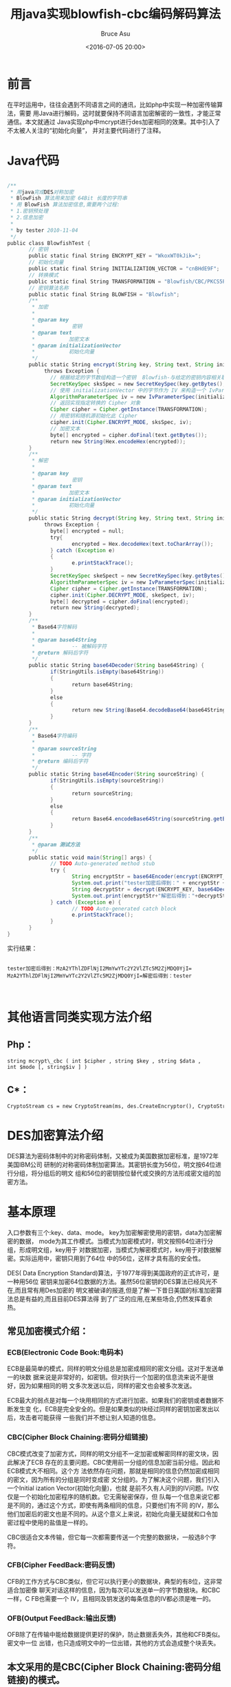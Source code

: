 # -*- coding: utf-8-unix; -*-
#+TITLE:       用java实现blowfish-cbc编码解码算法
#+AUTHOR:      Bruce Asu
#+EMAIL:       bruceasu@163.com
#+DATE:        <2016-07-05 20:00>
#+filetags: java
#+DESCRIPTION: 用java实现blowfish-cbc编码解码算法，以便与C,php等语言对接...

#+LANGUAGE:    en
#+OPTIONS:     H:7 num:nil toc:t \n:nil ::t |:t ^:nil -:nil f:t *:t <:nil

* 前言

在平时运用中，往往会遇到不同语言之间的通讯，比如php中实现一种加密传输算法，需要
用Java进行解码，这时就要保持不同语言加密解密的一致性，才能正常通信。本文就通过
Java实现php中mcrypt进行des加密相同的效果。其中引入了不太被人关注的“初始化向量”，
并对主要代码进行了注释。


* Java代码
#+BEGIN_SRC java

    /**
     * 用java完成DES对称加密
     * BlowFish 算法用来加密 64Bit 长度的字符串
     * 用 BlowFish 算法加密信息,需要两个过程:
     * 1.密钥预处理
     * 2.信息加密
     *
     * by tester 2010-11-04
     */
    public class BlowfishTest {
           // 密钥
           public static final String ENCRYPT_KEY = "WkoxWT0kJik=";
           // 初始化向量
           public static final String INITIALIZATION_VECTOR = "cnBHdE9F";
           // 转换模式
           public static final String TRANSFORMATION = "Blowfish/CBC/PKCS5Padding";
           // 密钥算法名称
           public static final String BLOWFISH = "Blowfish";
           /**
            * 加密
            *
            * @param key
            *            密钥
            * @param text
            *           加密文本
            * @param initializationVector
            *           初始化向量
            */
           public static String encrypt(String key, String text, String initializationVector)
                throws Exception {
                  // 根据给定的字节数组构造一个密钥  Blowfish-与给定的密钥内容相关联的密钥算法的名称
                  SecretKeySpec sksSpec = new SecretKeySpec(key.getBytes(), BLOWFISH);
                  // 使用 initializationVector 中的字节作为 IV 来构造一个 IvParameterSpec 对象
                  AlgorithmParameterSpec iv = new IvParameterSpec(initializationVector.getBytes());
                  // 返回实现指定转换的 Cipher 对象
                  Cipher cipher = Cipher.getInstance(TRANSFORMATION);
                  // 用密钥和随机源初始化此 Cipher
                  cipher.init(Cipher.ENCRYPT_MODE, sksSpec, iv);
                  // 加密文本
                  byte[] encrypted = cipher.doFinal(text.getBytes());
                  return new String(Hex.encodeHex(encrypted));
           }
           /**
            * 解密
            *
            * @param key
            *            密钥
            * @param text
            *           加密文本
            * @param initializationVector
            *           初始化向量
            */
           public static String decrypt(String key, String text, String initializationVector)
                throws Exception {
                  byte[] encrypted = null;
                  try{
                         encrypted = Hex.decodeHex(text.toCharArray());
                  } catch (Exception e)
                  {
                         e.printStackTrace();
                  }
                  SecretKeySpec skeSpect = new SecretKeySpec(key.getBytes(), BLOWFISH);
                  AlgorithmParameterSpec iv = new IvParameterSpec(initializationVector.getBytes());
                  Cipher cipher = Cipher.getInstance(TRANSFORMATION);
                  cipher.init(Cipher.DECRYPT_MODE, skeSpect, iv);
                  byte[] decrypted = cipher.doFinal(encrypted);
                  return new String(decrypted);
           }
           /**
            * Base64字符解码
            *
            * @param base64String
            *            -- 被解码字符
            * @return 解码后字符
            */
           public static String base64Decoder(String base64String) {
                  if(StringUtils.isEmpty(base64String))
                  {
                         return base64String;
                  }
                  else
                  {
                         return new String(Base64.decodeBase64(base64String));
                  }
           }
           /**
            * Base64字符编码
            *
            * @param sourceString
            *            -- 字符
            * @return 编码后字符
            */
           public static String base64Encoder(String sourceString) {
                  if(StringUtils.isEmpty(sourceString))
                  {
                         return sourceString;
                  }
                  else
                  {
                         return Base64.encodeBase64String(sourceString.getBytes());
                  }
           }
           /**
            * @param 测试方法
            */
           public static void main(String[] args) {
                  // TODO Auto-generated method stub
                  try {
                         String encryptStr = base64Encoder(encrypt(ENCRYPT_KEY, " tester ",INITIALIZATION_VECTOR));
                         System.out.print("tester加密后得到：" + encryptStr +""n");
                         String decryptStr = decrypt(ENCRYPT_KEY, base64Decoder(encryptStr), INITIALIZATION_VECTOR);
                         System.out.print(encryptStr+"解密后得到："+decryptStr);
                  } catch (Exception e) {
                         // TODO Auto-generated catch block
                         e.printStackTrace();
                  }
           }
    }
#+END_SRC


实行结果：
#+BEGIN_EXAMPLE

    tester加密后得到：MzA2YThlZDFlNjI2MmYwYTc2Y2VlZTc5M2ZjMDQ0YjI=
    MzA2YThlZDFlNjI2MmYwYTc2Y2VlZTc5M2ZjMDQ0YjI=解密后得到：tester


#+END_EXAMPLE

* 其他语言同类实现方法介绍
** Php：
: string mcrypt\_cbc ( int $cipher , string $key , string $data , int $mode [, string$iv ] )
** C*：
: CryptoStream cs = new CryptoStream(ms, des.CreateEncryptor(), CryptoStreamMode.Write)

* DES加密算法介绍

DES算法为密码体制中的对称密码体制，又被成为美国数据加密标准，是1972年美国IBM公司
研制的对称密码体制加密算法。其密钥长度为56位，明文按64位进行分组，将分组后的明文
组和56位的密钥按位替代或交换的方法形成密文组的加密方法。


* 基本原理

入口参数有三个:key、data、mode。 key为加密解密使用的密钥，data为加密解密的数据，
mode为其工作模式。当模式为加密模式时，明文按照64位进行分组，形成明文组，key用于
对数据加密，当模式为解密模式时，key用于对数据解密。实际运用中，密钥只用到了64位
中的56位，这样才具有高的安全性。

DES( Data Encryption Standard)算法，于1977年得到美国政府的正式许可，是一种用56位
密钥来加密64位数据的方法。虽然56位密钥的DES算法已经风光不在,而且常有用Des加密的
明文被破译的报道,但是了解一下昔日美国的标准加密算法总是有益的,而且目前DES算法得
到了广泛的应用,在某些场合,仍然发挥着余热。


** 常见加密模式介绍：

*** ECB(Electronic Code Book:电码本)

ECB是最简单的模式，同样的明文分组总是加密成相同的密文分组。这对于发送单一的块数
据来说是非常好的，如密钥。但对执行一个加密的信息流来说不是很好，因为如果相同的明
文多次发送以后，同样的密文也会被多次发送。

ECB最大的弱点是对每一个块用相同的方式进行加密。如果我们的密钥或者数据不断发生变
化，ECB是完全安全的。但是如果类似的块经过同样的密钥加密发出以后，攻击者可能获得
一些我们并不想让别人知道的信息。

*** CBC(Cipher Block Chaining:密码分组链接)

CBC模式改变了加密方式，同样的明文分组不一定加密或解密同样的密文块，因此解决了ECB
存在的主要问题。CBC使用前一分组的信息加密当前分组。因此和ECB模式大不相同。这个方
法依然存在问题，那就是相同的信息仍然加密成相同的密文，因为所有的分组是同时变成密
文分组的。为了解决这个问题，我们引入一个Initial ization Vector(初始化向量)，也就
是前不久有人问到的IV问题。IV仅仅是一个初始化加密程序的随机数。它无需秘密保存，但
队每一个信息来说它都是不同的，通过这个方式，即使有两条相同的信息，只要他们有不同
的IV，那么他们加密后的密文也是不同的。从这个意义上来说，初始化向量无疑就和口令加
密过程中使用的盐值是一样的。

CBC很适合文本传输，但它每一次都需要传送一个完整的数据块，一般选8个字符。

*** CFB(Cipher FeedBack:密码反馈)

CFB的工作方式与CBC类似，但它可以执行更小的数据块，典型的有8位，这非常适合加密像
聊天对话这样的信息，因为每次可以发送单一的字节数据块。和CBC一样，C FB也需要一个
IV，且相同及钥发送的每条信息的IV都必须是唯一的。

*** OFB(Output FeedBack:输出反馈)

OFB除了在传输中能给数据提供更好的保护，防止数据丢失外，其他和CFB类似。密文中一位
出错，也只造成明文中的一位出错，其他的方式会造成整个块丢失。

** 本文采用的是CBC(Cipher Block Chaining:密码分组链接)的模式。
